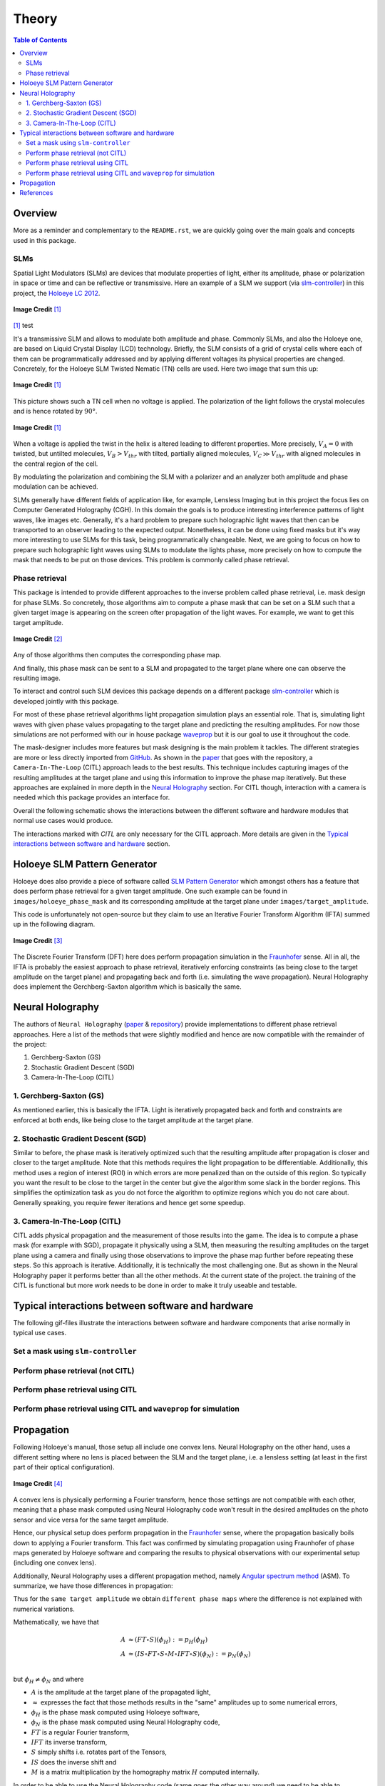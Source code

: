 Theory
======

.. contents:: Table of Contents
   :depth: 5
.. :local:
.. :backlinks: none

Overview
--------

More as a reminder and complementary to the ``README.rst``, we are quickly going over
the main goals and concepts used in this package.

SLMs
^^^^

Spatial Light Modulators (SLMs) are devices that modulate properties of light,
either its amplitude, phase or polarization in space or time and can be reflective or transmissive.
Here an example of a SLM we support (via `slm-controller <https://github.com/ebezzam/slm-controller>`_) in this project, the `Holoeye LC
2012 <https://holoeye.com/lc-2012-spatial-light-modulator/>`_.

.. figure:: images/slm.png
   :target: images/slm.png
   :align: center
   :alt: Holoeye slm

   **Image Credit** [1]_


[1]_ test

It's a transmissive SLM and allows to modulate both amplitude and phase.
Commonly SLMs, and also the Holoeye one, are based on Liquid Crystal Display
(LCD) technology. Briefly, the SLM consists of a grid of crystal cells where
each of them can be programmatically addressed and by applying
different voltages its physical properties are changed. Concretely, for the
Holoeye SLM Twisted Nematic (TN) cells are used. Here two image that sum
this up:


.. figure:: images/tn_lc_ground_state.png
   :target: images/tn_lc_ground_state.png
   :align: center
   :alt: Holoeye slm

   **Image Credit** [1]_


This picture shows such a TN cell when no voltage is applied. The polarization
of the light follows the crystal molecules and is hence rotated by :math:`90°`.


.. figure:: images/tn_lc.png
   :target: images/tn_lc.png
   :align: center
   :alt: Holoeye slm

   **Image Credit** [1]_


When a voltage is applied the twist in the helix is altered leading to different
properties. More precisely, :math:`V_A = 0` with
twisted, but untilted molecules, :math:`V_B > V_{thr}` with tilted, partially
aligned molecules, :math:`V_C \gg V_{thr}` with aligned molecules in the central region
of the cell.

By modulating the polarization and combining the SLM with a polarizer and an
analyzer both amplitude and phase modulation can be achieved.

SLMs generally have different fields of application like, for example, Lensless
Imaging but in this project the focus lies on Computer Generated Holography (CGH).
In this domain the goals is to produce interesting interference patterns of
light waves, like images etc. Generally, it's a hard problem to prepare such
holographic light waves that then can be transported to an observer leading to
the expected output. Nonetheless, it can be done using fixed masks but it's way
more interesting to use SLMs for this task, being programmatically
changeable. Next, we are going to focus on how to prepare such holographic light
waves using SLMs to modulate the lights phase, more precisely on how to compute
the mask that needs to be put
on those devices. This problem is commonly called phase retrieval.

Phase retrieval
^^^^^^^^^^^^^^^


.. TODO only phase slms?



This package is intended to provide different approaches to the inverse problem called phase
retrieval, i.e. mask design for phase SLMs. So concretely, those algorithms aim to
compute a phase mask that can be set on a SLM such that a given target image is
appearing on the screen ofter propagation of the light waves. For example, we
want to get this target amplitude.

.. figure:: ../../images/target_amplitude/holoeye_logo.png
   :target: ../../images/target_amplitude/holoeye_logo.png
   :align: center
   :alt: Holoeye logo

   **Image Credit** [2]_


Any of those algorithms then computes the corresponding phase map.


.. image:: ../../images/phase_mask/holoeye_logo.png
   :target: ../../images/phase_mask/holoeye_logo.png
   :align: center
   :alt: Holoeye logo phase


And finally, this phase mask can be sent to a SLM and propagated to the target
plane where one can observe the resulting image.


.. image:: images/holoeye_logo_propagated.png
   :target: images/holoeye_logo_propagated.png
   :align: center
   :alt: Holoeye logo propagated


To interact and control such SLM devices this package depends on a different
package `slm-controller <https://github.com/ebezzam/slm-controller>`_ which is
developed jointly with this package.

For most of these phase retrieval algorithms light propagation simulation plays
an essential role. That is, simulating light waves with given phase
values propagating to the target plane and predicting the resulting amplitudes.
For now those simulations are not performed with our in house package
`waveprop <https://github.com/ebezzam/waveprop>`_ but it is our goal to use it
throughout the code.

The mask-designer includes more features but mask designing is the main problem
it tackles. The different strategies are more or less directly imported from `GitHub <https://github.com/computational-imaging/neural-holography>`_. As
shown in the
`paper <https://www.computationalimaging.org/wp-content/uploads/2020/08/NeuralHolography_SIGAsia2020.pdf>`_
that goes with the repository, a ``Camera-In-The-Loop`` (CITL) approach leads to the best
results. This technique includes capturing images of the resulting amplitudes at
the target plane and using this information to improve the phase map
iteratively. But these approaches are explained in more depth in the `Neural
Holography <#neural-holography>`_ section. For CITL though, interaction with
a camera is needed which this package provides an interface for.

Overall the following schematic shows the interactions between the different
software and hardware modules that normal use cases would produce.


.. image:: images/structure.svg
   :target: images/structure.svg
   :align: center
   :alt: Structure



The interactions marked with *CITL* are only necessary for the CITL approach.
More details are given in the `Typical interactions between software and hardware <#typical-interactions-between-software-and-hardware>`_ section.

Holoeye SLM Pattern Generator
-----------------------------

Holoeye does also provide a piece of software called `SLM Pattern
Generator <https://customers.holoeye.com/slm-pattern-generator-v5-1-1-windows/>`_
which amongst others has a feature that does perform phase retrieval for a given
target amplitude. One such example can be found in ``images/holoeye_phase_mask``
and its corresponding amplitude at the target plane under
``images/target_amplitude``.

This code is unfortunately not open-source but they claim to use an Iterative
Fourier Transform Algorithm (IFTA) summed up in the following diagram.


.. figure:: images/holoeye_algo.png
   :target: images/holoeye_algo.png
   :align: center
   :alt: Holoeye algorithm

   **Image Credit** [3]_


The Discrete Fourier Transform (DFT) here does perform propagation simulation in
the `Fraunhofer <https://en.wikipedia.org/wiki/Fraunhofer_diffraction_equation>`_
sense. All in all, the IFTA is probably the easiest approach to phase retrieval,
iteratively enforcing constraints (as being close to the target amplitude on the
target plane) and propagating back and forth (i.e.
simulating the wave propagation). Neural Holography does implement the
Gerchberg-Saxton algorithm which is basically the same.

Neural Holography
-----------------

The authors of ``Neural Holography`` (`paper <https://www.computationalimaging.org/wp-content/uploads/2020/08/NeuralHolography_SIGAsia2020.pdf>`_ &
`repository <https://github.com/computational-imaging/neural-holography>`_)
provide implementations to different phase retrieval approaches. Here a
list of the methods that were slightly modified and hence are now compatible
with the remainder of the project:


#. Gerchberg-Saxton (GS)
#. Stochastic Gradient Descent (SGD)
#. Camera-In-The-Loop (CITL)

1. Gerchberg-Saxton (GS)
^^^^^^^^^^^^^^^^^^^^^^^^

As mentioned earlier, this is basically the IFTA. Light is iteratively
propagated back and forth and constraints are enforced at both ends, like being
close to the target amplitude at the target plane.

2. Stochastic Gradient Descent (SGD)
^^^^^^^^^^^^^^^^^^^^^^^^^^^^^^^^^^^^

Similar to before, the phase mask is iteratively optimized such that the
resulting amplitude after propagation is closer and
closer to the target amplitude. Note that this methods requires the light
propagation to be differentiable. Additionally, this method uses a region of
interest (ROI) in which errors are more penalized than on the outside of this
region. So typically you want the result to be close to the target in the center
but give the
algorithm some slack in the border regions. This simplifies the optimization
task as you do not force the algorithm to optimize regions which you do not care
about. Generally speaking, you require fewer iterations and hence get some speedup.


3. Camera-In-The-Loop (CITL)
^^^^^^^^^^^^^^^^^^^^^^^^^^^^

CITL adds physical propagation and the measurement of those results into the
game. The idea is to compute a phase mask (for example with SGD), propagate
it physically using a SLM, then measuring the resulting amplitudes on the target
plane using a camera and finally using those observations to improve the phase
map further before repeating these steps. So this approach is iterative.
Additionally, it is technically the most challenging one. But as shown in the Neural
Holography paper it performs better than all the other methods. At the current
state of the project. the training of the CITL is functional but more work needs to be done in
order to make it truly useable and testable.

Typical interactions between software and hardware
--------------------------------------------------

The following gif-files illustrate the interactions between software and hardware
components that arise normally in typical use cases.

Set a mask using ``slm-controller``
^^^^^^^^^^^^^^^^^^^^^^^^^^^^^^^^^^^^^^^


.. image:: gifs/slm-controller.gif
   :target: gifs/slm-controller.gif
   :align: center
   :alt: Schematic representation of the interactions between different components


Perform phase retrieval (not CITL)
^^^^^^^^^^^^^^^^^^^^^^^^^^^^^^^^^^


.. image:: gifs/neural-holo.gif
   :target: gifs/neural-holo.gif
   :align: center
   :alt: Schematic representation of the interactions between different components


Perform phase retrieval using CITL
^^^^^^^^^^^^^^^^^^^^^^^^^^^^^^^^^^


.. image:: gifs/citl.gif
   :target: gifs/citl.gif
   :align: center
   :alt: Schematic representation of the interactions between different components


Perform phase retrieval using CITL and ``waveprop`` for simulation
^^^^^^^^^^^^^^^^^^^^^^^^^^^^^^^^^^^^^^^^^^^^^^^^^^^^^^^^^^^^^^^^^^^^^^


.. image:: gifs/waveprop.gif
   :target: gifs/waveprop.gif
   :align: center
   :alt: Schematic representation of the interactions between different components

Propagation
-----------

Following Holoeye's manual, those setup all include one convex lens.
Neural Holography on the other hand, uses a different setting where no lens is
placed between the SLM and the target plane, i.e. a lensless setting (at least
in the first part of their optical configuration).

.. figure:: images/neural_holography_setup.png
   :target: images/neural_holography_setup.png
   :align: center
   :alt: Neural Holography experimental setup

   **Image Credit** [4]_


A convex lens is physically performing a Fourier transform, hence those settings
are not compatible with each other, meaning that a phase mask computed using
Neural Holography code won't result in the desired amplitudes on the photo sensor
and vice versa for the same target amplitude.

Hence, our physical setup does perform propagation in the
`Fraunhofer <https://en.wikipedia.org/wiki/Fraunhofer_diffraction_equation>`_
sense, where the propagation basically boils down to applying a Fourier
transform. This fact was confirmed by simulating propagation using Fraunhofer of phase maps
generated by Holoeye software and comparing the results to physical observations
with our experimental setup (including one convex lens).

Additionally, Neural Holography uses a different propagation method, namely `Angular spectrum
method <https://en.wikipedia.org/wiki/Angular_spectrum_method>`_ (ASM). To
summarize, we have those differences in propagation:


.. image:: images/propagation.svg
   :target: images/propagation.svg
   :align: center
   :alt: Propagation



.. TODO above, we propagate the field not only the phase mask



Thus for the ``same target amplitude`` we obtain ``different phase maps`` where the
difference is not explained with numerical variations.

Mathematically, we have that

.. math::
   \begin{align}
   A &\approx (FT \circ S)(\phi_H) := p_H(\phi_H) \\
   A &\approx (IS \circ FT \circ S \circ M \circ IFT \circ S)(\phi_N) := p_N(\phi_N) \\
   \end{align}

but :math:`\phi_H \neq \phi_N` and where


* :math:`A` is the amplitude at the target plane of the propagated light,
* :math:`\approx` expresses the fact that those methods results in the "same" amplitudes up to some numerical errors,
* :math:`\phi_H` is the phase mask computed using Holoeye software,
* :math:`\phi_N` is the phase mask computed using Neural Holography code,
* :math:`FT` is a regular Fourier transform,
* :math:`IFT` its inverse transform,
* :math:`S` simply shifts i.e. rotates part of the Tensors,
* :math:`IS` does the inverse shift and
* :math:`M` is a matrix multiplication by the homography matrix :math:`H` computed internally.

In order to be able to use the Neural Holography code (same goes
the other way around) we need to be able to transform the phase maps. We get

.. math::
   \begin{align}
   \phi_N&=(IS \circ FT \circ S \circ M \circ IFT \circ IFT)(\phi_H) := t_{H \rightarrow N}(\phi_H) \\
   \phi_H&=(FT \circ FT \circ S \circ M^{-1} \circ IFT \circ S)(\phi_N) := t_{N\rightarrow H}(\phi_H) \\
   \end{align}

and hence we have that

.. math::
   \begin{align}
   A &\approx p_H(\phi_H)=(p_H \circ t_{N\rightarrow H})(\phi_N) \\
   A &\approx p_N(\phi_N)=(p_N \circ t_{H\rightarrow N})(\phi_H) \\
   \end{align}

as desired. In diagrammatic form we have the following situation:

.. image:: images/transformation.svg
   :target: images/transformation.svg
   :align: center
   :alt: Transformation



Both these transformations are implemented in
``mask_designer/transform_fields.py``. Note that the wrapper
``mask_designer/wrapper.py`` provides interfacing methods for Neural Holography phase retrieval
algorithms that also handle the transformation to our setup which includes a
convex lens.

References
----------

.. [1] Holoeye OptiXplorer Manual
.. [2] Holoeye OptiXplorer Software
.. [3] Frank Wyrowski and Olof Bryngdahl, "Iterative Fourier transform algorithm
  applied to computer holography," J. Opt. Soc. Am. A 5, 1058-1065 (1988)
.. [4] Peng, Yifan & Choi, Suyeon & Padmanaban, Nitish & Wetzstein, Gordon. (2020).
  Neural holography with camera in the loop training. ACM Transactions on
  Graphics. 39. 1-14. 10.1145/3414685.3417802.

